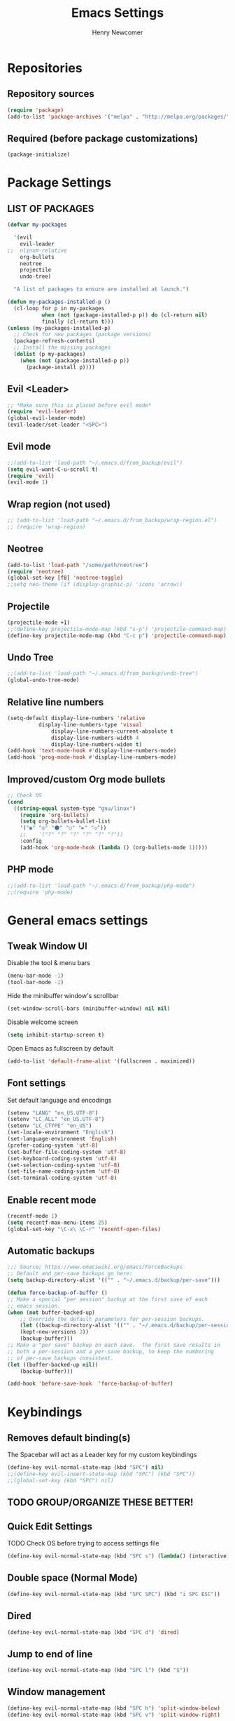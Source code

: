 
# ============================================================================
# ****************************************************************************
#+TITLE: Emacs Settings
#+AUTHOR: Henry Newcomer
# ****************************************************************************
# ============================================================================

* Repositories
** Repository sources
#+BEGIN_SRC emacs-lisp
(require 'package)
(add-to-list 'package-archives '("melpa" . "http://melpa.org/packages/"))
#+END_SRC

** Required (before package customizations)
#+BEGIN_SRC emacs-lisp
(package-initialize)
#+END_SRC


* Package Settings
** LIST OF PACKAGES
#+BEGIN_SRC emacs-lisp
(defvar my-packages

  '(evil
    evil-leader
;;  nlinum-relative
    org-bullets
    neotree
    projectile
    undo-tree)

  "A list of packages to ensure are installed at launch.")

(defun my-packages-installed-p ()
  (cl-loop for p in my-packages
           when (not (package-installed-p p)) do (cl-return nil)
           finally (cl-return t)))
(unless (my-packages-installed-p)
  ;; Check for new packages (package versions)
  (package-refresh-contents)
  ;; Install the missing packages
  (dolist (p my-packages)
    (when (not (package-installed-p p))
      (package-install p))))
#+END_SRC


** Evil <Leader>
#+BEGIN_SRC emacs-lisp
;; *Make sure this is placed before evil mode*
(require 'evil-leader)
(global-evil-leader-mode)
(evil-leader/set-leader "<SPC>")
#+END_SRC

** Evil mode
#+BEGIN_SRC emacs-lisp
;;(add-to-list 'load-path "~/.emacs.d/from_backup/evil")
(setq evil-want-C-u-scroll t)
(require 'evil)
(evil-mode 1)
#+END_SRC

** Wrap region (not used)
#+BEGIN_SRC emacs-lisp
;; (add-to-list 'load-path "~/.emacs.d/from_backup/wrap-region.el")
;; (require 'wrap-region)
#+END_SRC

** Neotree
#+BEGIN_SRC emacs-lisp
(add-to-list 'load-path "/some/path/neotree")
(require 'neotree)
(global-set-key [f8] 'neotree-toggle)
;;setq neo-theme (if (display-graphic-p) 'icons 'arrow))
#+END_SRC

** Projectile
#+BEGIN_SRC emacs-lisp
(projectile-mode +1)
;;(define-key projectile-mode-map (kbd "s-p") 'projectile-command-map)
(define-key projectile-mode-map (kbd "C-c p") 'projectile-command-map)
#+END_SRC

** Undo Tree
#+BEGIN_SRC emacs-lisp
;;(add-to-list 'load-path "~/.emacs.d/from_backup/undo-tree")
(global-undo-tree-mode)
#+END_SRC

** Relative line numbers
#+BEGIN_SRC emacs-lisp
(setq-default display-line-numbers 'relative
	      display-line-numbers-type 'visual
              display-line-numbers-current-absolute t
              display-line-numbers-width 4
              display-line-numbers-widen t)
(add-hook 'text-mode-hook #'display-line-numbers-mode)
(add-hook 'prog-mode-hook #'display-line-numbers-mode)
#+END_SRC

** Improved/custom Org mode bullets
#+BEGIN_SRC emacs-lisp
;; Check OS
(cond
  ((string-equal system-type "gnu/linux")
    (require 'org-bullets)
    (setq org-bullets-bullet-list
	'("◉" "◎" "⚫" "○" "►" "◇"))
    ;;    '("?" "?" "?" "?" "?" "?"))
    :config
	(add-hook 'org-mode-hook (lambda () (org-bullets-mode 1)))))
#+END_SRC

** PHP mode
#+BEGIN_SRC emacs-lisp
;;(add-to-list 'load-path "~/.emacs.d/from_backup/php-mode")
;;(require 'php-mode)
#+END_SRC


* General emacs settings
** Tweak Window UI
Disable the tool & menu bars
#+BEGIN_SRC emacs-lisp
(menu-bar-mode -1)
(tool-bar-mode -1)
#+END_SRC

Hide the minibuffer window's scrollbar
#+BEGIN_SRC emacs-lisp
(set-window-scroll-bars (minibuffer-window) nil nil)
#+END_SRC

Disable welcome screen
#+BEGIN_SRC emacs-lisp
(setq inhibit-startup-screen t)
#+END_SRC

Open Emacs as fullscreen by default
#+BEGIN_SRC emacs-lisp
(add-to-list 'default-frame-alist '(fullscreen . maximized))
#+END_SRC

** Font settings
Set default language and encodings
#+BEGIN_SRC emacs-lisp
(setenv "LANG" "en_US.UTF-8")
(setenv "LC_ALL" "en_US.UTF-8")
(setenv "LC_CTYPE" "en_US")
(set-locale-environment "English")
(set-language-environment 'English)
(prefer-coding-system 'utf-8)
(set-buffer-file-coding-system 'utf-8)
(set-keyboard-coding-system 'utf-8)
(set-selection-coding-system 'utf-8)
(set-file-name-coding-system 'utf-8)
(set-terminal-coding-system 'utf-8)
#+END_SRC

** Enable recent mode
#+BEGIN_SRC emacs-lisp
(recentf-mode 1)
(setq recentf-max-menu-items 25)
(global-set-key "\C-x\ \C-r" 'recentf-open-files)
#+END_SRC

** Automatic backups
#+BEGIN_SRC emacs-lisp
;;; Source; https://www.emacswiki.org/emacs/ForceBackups
;; Default and per-save backups go here:
(setq backup-directory-alist '(("" . "~/.emacs.d/backup/per-save")))

(defun force-backup-of-buffer ()
;; Make a special "per session" backup at the first save of each
;; emacs session.
(when (not buffer-backed-up)
    ;; Override the default parameters for per-session backups.
    (let ((backup-directory-alist '(("" . "~/.emacs.d/backup/per-session")))
	(kept-new-versions 3))
    (backup-buffer)))
;; Make a "per save" backup on each save.  The first save results in
;; both a per-session and a per-save backup, to keep the numbering
;; of per-save backups consistent.
(let ((buffer-backed-up nil))
    (backup-buffer)))

(add-hook 'before-save-hook  'force-backup-of-buffer)
#+END_SRC


* Keybindings
** Removes default binding(s)
The Spacebar will act as a Leader key for my custom keybindings

#+BEGIN_SRC emacs-lisp
(define-key evil-normal-state-map (kbd "SPC") nil)
;;(define-key evil-insert-state-map (kbd "SPC") (kbd "SPC"))
;;(global-set-key (kbd "SPC") nil)
#+END_SRC
** TODO GROUP/ORGANIZE THESE BETTER!

** Quick Edit Settings
TODO Check OS before trying to access settings file

#+BEGIN_SRC emacs-lisp
(define-key evil-normal-state-map (kbd "SPC s") (lambda() (interactive)(find-file "~/.emacs.d/settings.org")))
#+END_SRC

** Double space (Normal Mode)
#+BEGIN_SRC emacs-lisp
(define-key evil-normal-state-map (kbd "SPC SPC") (kbd "i SPC ESC"))
#+END_SRC

** Dired
#+BEGIN_SRC emacs-lisp
(define-key evil-normal-state-map (kbd "SPC d") 'dired)
#+END_SRC

** Jump to end of line
#+BEGIN_SRC emacs-lisp
(define-key evil-normal-state-map (kbd "SPC l") (kbd "$"))
#+END_SRC

** Window management
#+BEGIN_SRC emacs-lisp
(define-key evil-normal-state-map (kbd "SPC h") 'split-window-below)
(define-key evil-normal-state-map (kbd "SPC v") 'split-window-right)
#+END_SRC

Move across split windows
#+BEGIN_SRC emacs-lisp
(define-key evil-normal-state-map (kbd "C-M-h") 'windmove-left)
(define-key evil-normal-state-map (kbd "C-M-l") 'windmove-right)
(define-key evil-normal-state-map (kbd "C-M-k") 'windmove-up)
(define-key evil-normal-state-map (kbd "C-M-j") 'windmove-down)

(define-key evil-normal-state-map (kbd "SPC j") #'other-window)
(define-key evil-normal-state-map (kbd "SPC k") #'prev-window)
(defun prev-window ()
  (interactive)
  (other-window -1))
#+END_SRC

** Open most recent file
#+BEGIN_SRC emacs-lisp
(define-key evil-normal-state-map (kbd "SPC r") 'recentf-open-most-recent-file)
#+END_SRC

** TODO Open terminal
TODO Open term in new window
TODO Default terminal based on OS

#+BEGIN_SRC emacs-lisp
(define-key evil-normal-state-map (kbd "SPC t") 'term)
#+END_SRC
** Save
#+BEGIN_SRC emacs-lisp
(define-key evil-normal-state-map (kbd "SPC w") 'save-buffer)
#+END_SRC
** Quit
#+BEGIN_SRC emacs-lisp
(define-key evil-normal-state-map (kbd "SPC q") 'save-buffers-kill-emacs)
#+END_SRC


** Text Scaling
#+BEGIN_SRC emacs-lisp
(global-set-key (kbd "C-+") 'text-scale-increase)
(global-set-key (kbd "C-_") 'text-scale-decrease)
#+END_SRC
